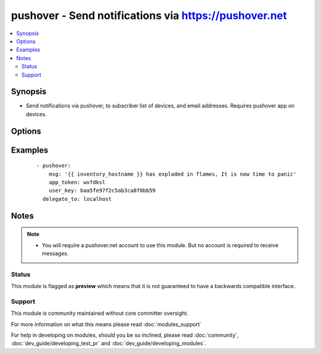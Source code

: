 .. _pushover:


pushover - Send notifications via https://pushover.net
++++++++++++++++++++++++++++++++++++++++++++++++++++++

.. versionadded:: 2.0


.. contents::
   :local:
   :depth: 2


Synopsis
--------

* Send notifications via pushover, to subscriber list of devices, and email addresses. Requires pushover app on devices.




Options
-------

.. raw:: html

    <table border=1 cellpadding=4>
    <tr>
    <th class="head">parameter</th>
    <th class="head">required</th>
    <th class="head">default</th>
    <th class="head">choices</th>
    <th class="head">comments</th>
    </tr>
                <tr><td>app_token<br/><div style="font-size: small;"></div></td>
    <td>yes</td>
    <td></td>
        <td></td>
        <td><div>Pushover issued token identifying your pushover app.</div>        </td></tr>
                <tr><td>msg<br/><div style="font-size: small;"></div></td>
    <td>yes</td>
    <td></td>
        <td></td>
        <td><div>What message you wish to send.</div>        </td></tr>
                <tr><td>pri<br/><div style="font-size: small;"></div></td>
    <td>no</td>
    <td></td>
        <td></td>
        <td><div>Message priority (see <a href='https://pushover.net'>https://pushover.net</a> for details.)</div>        </td></tr>
                <tr><td>user_key<br/><div style="font-size: small;"></div></td>
    <td>yes</td>
    <td></td>
        <td></td>
        <td><div>Pushover issued authentication key for your user.</div>        </td></tr>
        </table>
    </br>



Examples
--------

 ::

    - pushover:
        msg: '{{ inventory_hostname }} has exploded in flames, It is now time to panic'
        app_token: wxfdksl
        user_key: baa5fe97f2c5ab3ca8f0bb59
      delegate_to: localhost


Notes
-----

.. note::
    - You will require a pushover.net account to use this module. But no account is required to receive messages.



Status
~~~~~~

This module is flagged as **preview** which means that it is not guaranteed to have a backwards compatible interface.


Support
~~~~~~~

This module is community maintained without core committer oversight.

For more information on what this means please read :doc:`modules_support`


For help in developing on modules, should you be so inclined, please read :doc:`community`, :doc:`dev_guide/developing_test_pr` and :doc:`dev_guide/developing_modules`.

